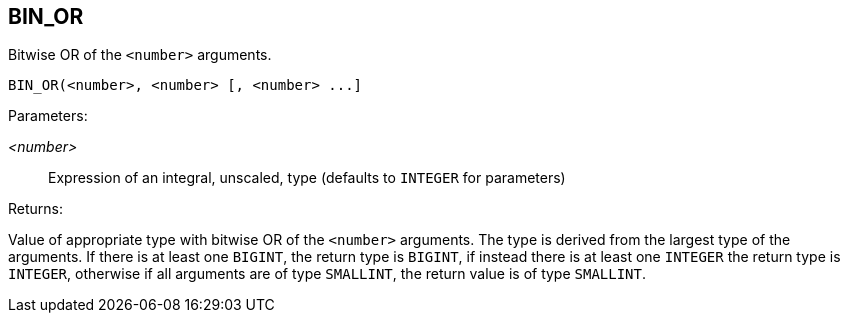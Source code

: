 == BIN_OR

Bitwise OR of the `<number>` arguments.

    BIN_OR(<number>, <number> [, <number> ...]

Parameters:

_<number>_:: Expression of an integral, unscaled, type (defaults to `INTEGER` for parameters)

Returns:

Value of appropriate type with bitwise OR of the `<number>` arguments.
The type is derived from the largest type of the arguments.
If there is at least one `BIGINT`, the return type is `BIGINT`, if instead there is at least one `INTEGER` the return type is `INTEGER`, otherwise if all arguments are of type `SMALLINT`, the return value is of type `SMALLINT`.
